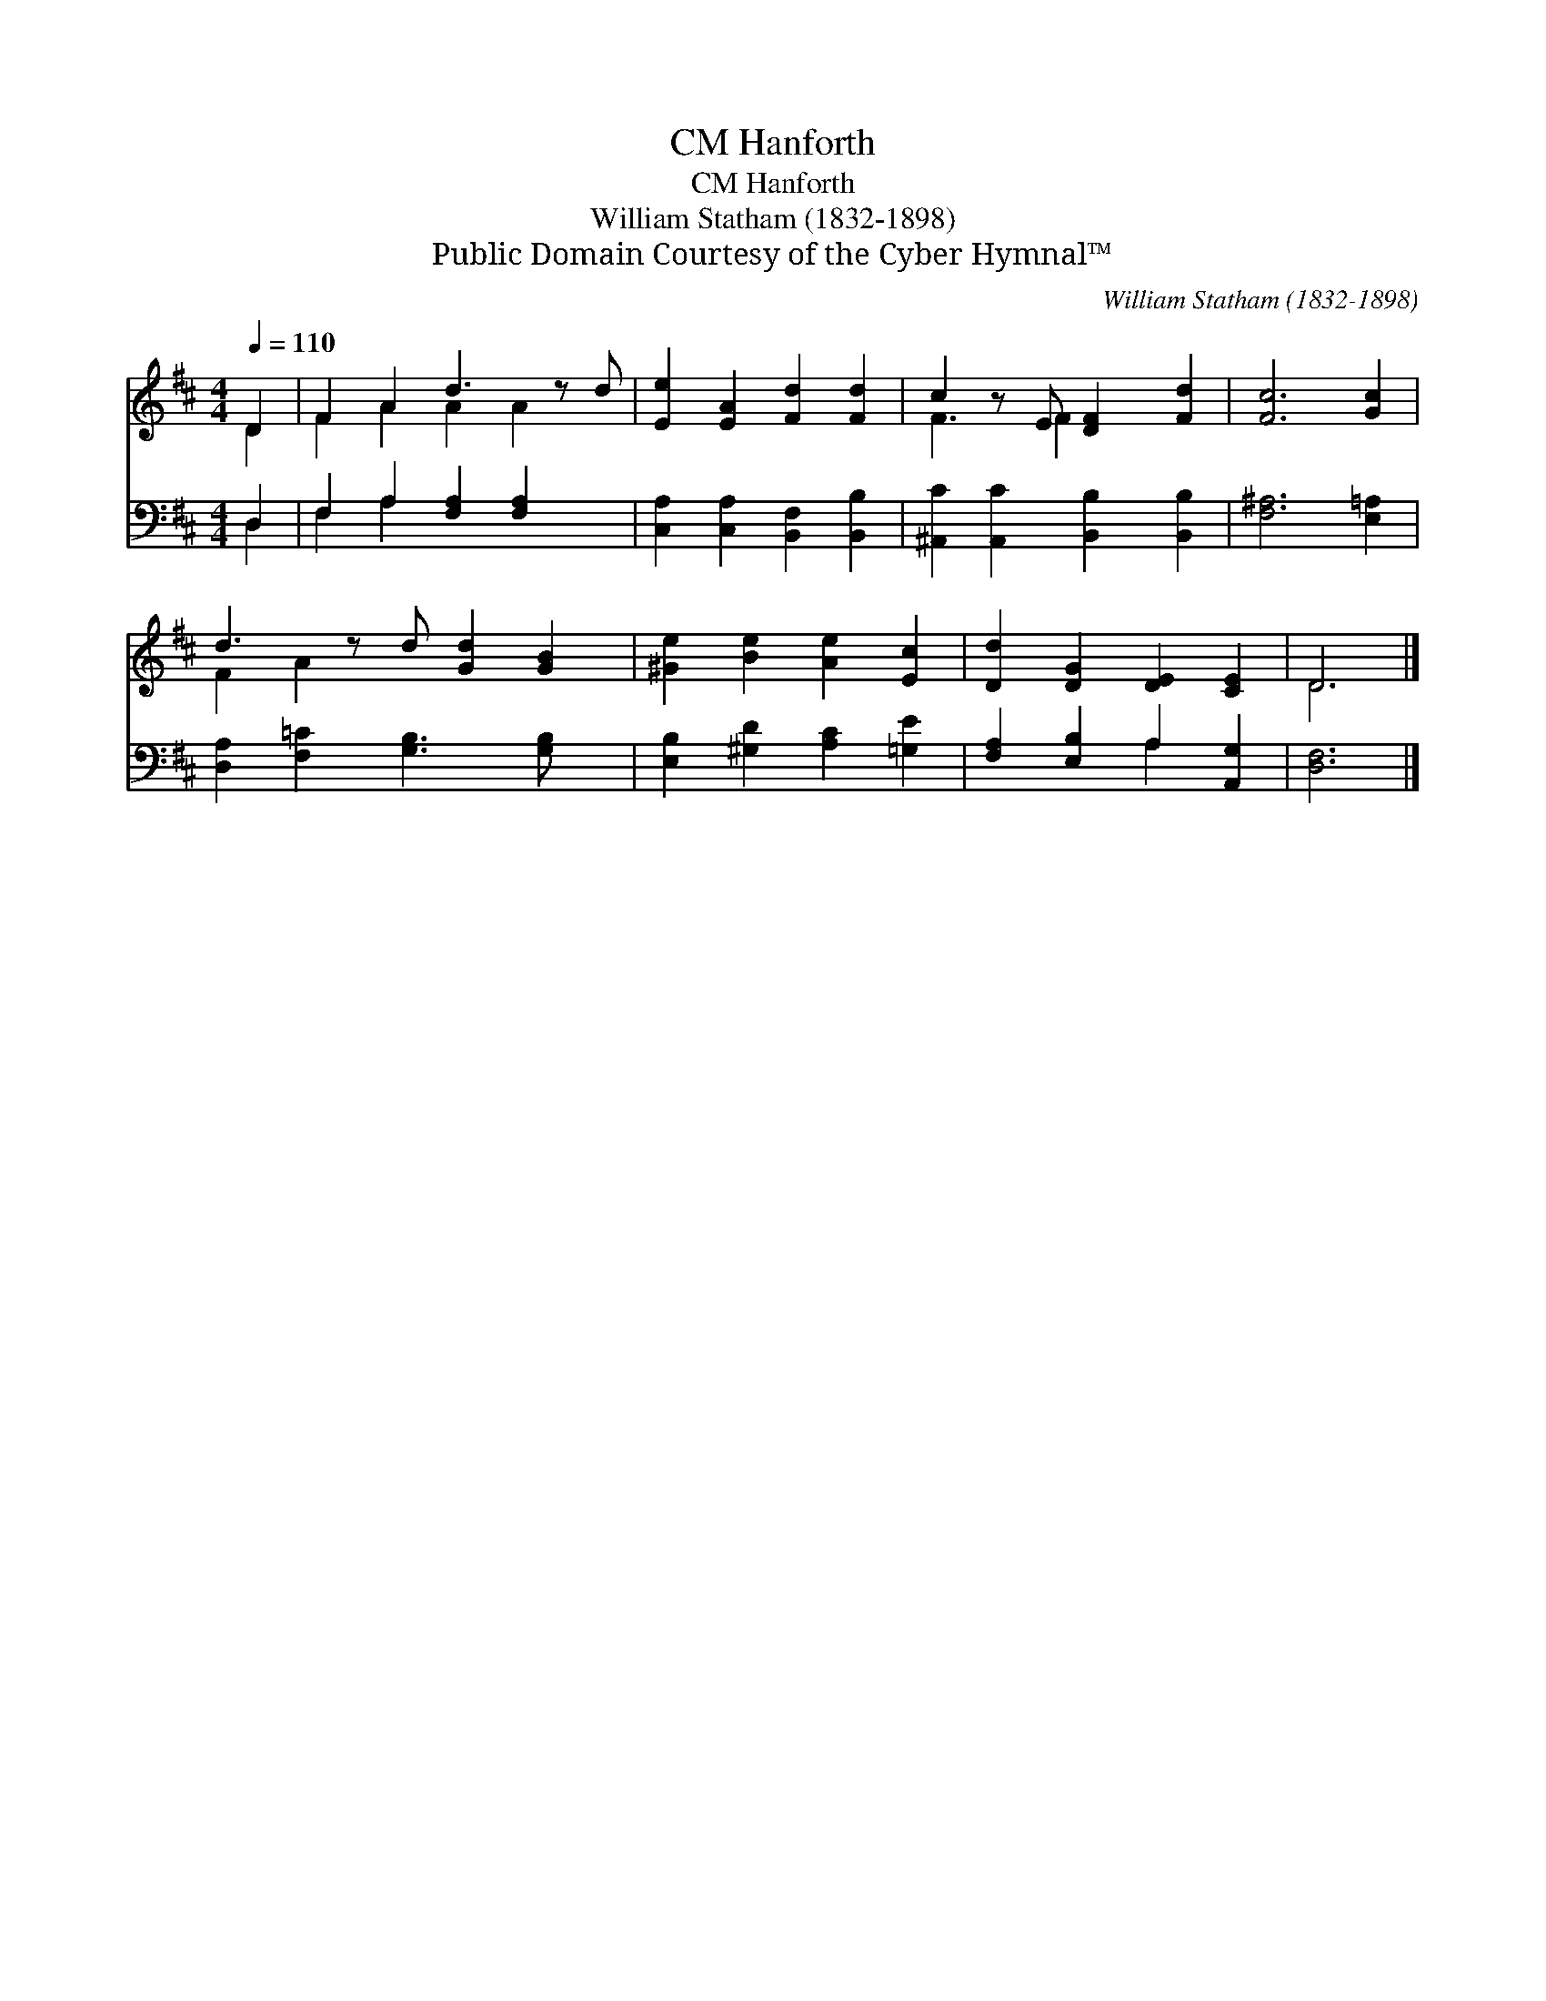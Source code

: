 X:1
T:Hanforth, CM
T:Hanforth, CM
T:William Statham (1832-1898)
T:Public Domain Courtesy of the Cyber Hymnal™
C:William Statham (1832-1898)
Z:Public Domain
Z:Courtesy of the Cyber Hymnal™
%%score ( 1 2 ) ( 3 4 )
L:1/8
Q:1/4=110
M:4/4
K:D
V:1 treble 
V:2 treble 
V:3 bass 
V:4 bass 
V:1
 D2 | F2 A2 d3 z d | [Ee]2 [EA]2 [Fd]2 [Fd]2 | c2 z E [DF]2 [Fd]2 | [Fc]6 [Gc]2 | %5
 d3 z d [Gd]2 [GB]2 | [^Ge]2 [Be]2 [Ae]2 [Ec]2 | [Dd]2 [DG]2 [DE]2 [CE]2 | D6 |] %9
V:2
 D2 | F2 A2 A2 A2 x | x8 | F3 F2 x3 | x8 | F2 A2 x5 | x8 | x8 | D6 |] %9
V:3
 D,2 | F,2 A,2 [F,A,]2 [F,A,]2 x | [C,A,]2 [C,A,]2 [B,,F,]2 [B,,B,]2 | %3
 [^A,,C]2 [A,,C]2 [B,,B,]2 [B,,B,]2 | [F,^A,]6 [E,=A,]2 | [D,A,]2 [F,=C]2 [G,B,]3 [G,B,] x | %6
 [E,B,]2 [^G,D]2 [A,C]2 [=G,E]2 | [F,A,]2 [E,B,]2 A,2 [A,,G,]2 | [D,F,]6 |] %9
V:4
 D,2 | F,2 A,2 x5 | x8 | x8 | x8 | x9 | x8 | x4 A,2 x2 | x6 |] %9

